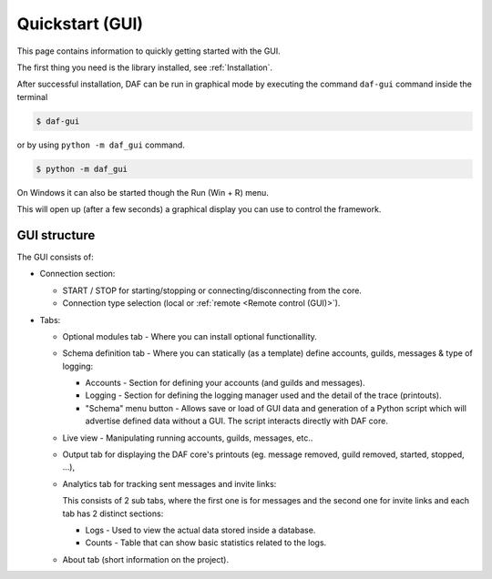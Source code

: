 ======================
Quickstart (GUI)
======================
This page contains information to quickly getting started with the GUI.

The first thing you need is the library installed, see :ref:`Installation`.

After successful installation, DAF can be run in graphical mode by executing the command ``daf-gui`` command inside the terminal

.. code-block:: bash

    $ daf-gui

or by using ``python -m daf_gui`` command.


.. code-block:: bash

    $ python -m daf_gui


On Windows it can also be started though the Run (Win + R) menu.

.. image:: ./images/run-windows-daf-gui.png
    :align: center
    :width: 8cm


This will open up (after a few seconds) a graphical display you can use to control the framework.

.. image:: ./DEP/images/daf-gui-front.png
    :width: 20cm
    :align: center


GUI structure
================
The GUI consists of:

- Connection section:

  - START / STOP for starting/stopping or connecting/disconnecting from the core.
  - Connection type selection (local or :ref:`remote <Remote control (GUI)>`).

- Tabs:

  - Optional modules tab - Where you can install optional functionallity.
  - Schema definition tab - Where you can statically (as a template) define accounts, guilds, messages & type of logging:

    - Accounts - Section for defining your accounts (and guilds and messages).
    - Logging - Section for defining the logging manager used and the detail of the trace (printouts).
    - "Schema" menu button - Allows save or load of GUI data and generation of a Python script which will advertise
      defined data without a GUI. The script interacts directly with DAF core.

  - Live view - Manipulating running accounts, guilds, messages, etc..
  - Output tab for displaying the DAF core's printouts (eg. message removed, guild removed, started, stopped, ...),
  - Analytics tab for tracking sent messages and invite links:

    This consists of 2 sub tabs, where the first one is for messages and the second one for invite links and each
    tab has 2 distinct sections:

    - Logs - Used to view the actual data stored inside a database.
    - Counts - Table that can show basic statistics related to the logs.

  - About tab (short information on the project).
